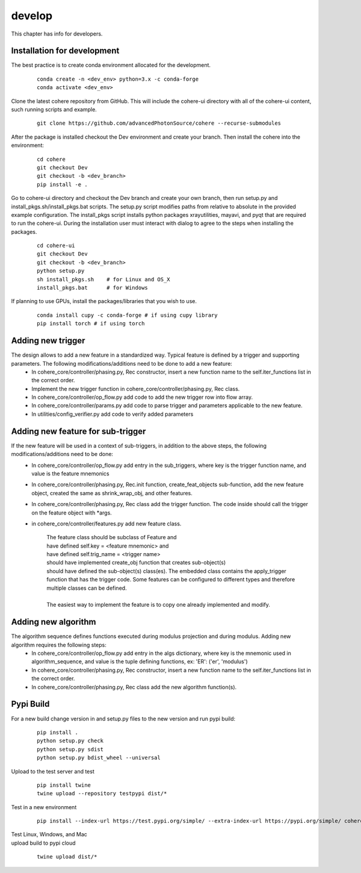 =======
develop
=======
| This chapter has info for developers.

Installation for development
============================
The best practice is to create conda environment allocated for the development.

  ::

    conda create -n <dev_env> python=3.x -c conda-forge
    conda activate <dev_env>

| Clone the latest cohere repository from GitHub. This will include the cohere-ui directory with all of the cohere-ui content, such running scripts and example.

  ::

    git clone https://github.com/advancedPhotonSource/cohere --recurse-submodules

| After the package is installed checkout the Dev environment and create your branch. Then install the cohere into the environment:

  ::

    cd cohere
    git checkout Dev
    git checkout -b <dev_branch>
    pip install -e .

| Go to cohere-ui directory and checkout the Dev branch and create your own branch, then run setup.py and install_pkgs.sh/install_pkgs.bat scripts. The setup.py script modifies paths from relative to absolute in the provided example configuration. The install_pkgs script installs python packages xrayutilities, mayavi, and pyqt that are required to run the cohere-ui. During the installation user must interact with dialog to agree to the steps when installing the packages.

  ::

    cd cohere-ui
    git checkout Dev
    git checkout -b <dev_branch>
    python setup.py
    sh install_pkgs.sh    # for Linux and OS_X
    install_pkgs.bat      # for Windows

| If planning to use GPUs, install the packages/libraries that you wish to use.

  ::

    conda install cupy -c conda-forge # if using cupy library
    pip install torch # if using torch

Adding new trigger
==================
The design allows to add a new feature in a standardized way. Typical feature is defined by a trigger and supporting parameters. The following modifications/additions need to be done to add a new feature:
    - In cohere_core/controller/phasing.py, Rec constructor, insert a new function name to the self.iter_functions list in the correct order.
    - Implement the new trigger function in cohere_core/controller/phasing.py, Rec class.
    - In cohere_core/controller/op_flow.py add code to add the new trigger row into flow array.
    - In cohere_core/controller/params.py add code to parse trigger and parameters applicable to the new feature.
    - In utilities/config_verifier.py add code to verify added parameters

Adding new feature for sub-trigger
==================================
If the new feature will be used in a context of sub-triggers, in addition to the above steps, the following modifications/additions need to be done:
    - In cohere_core/controller/op_flow.py add entry in the sub_triggers, where key is the trigger function name, and value is the feature mnemonics
    - In cohere_core/controller/phasing.py, Rec.init function, create_feat_objects sub-function, add the new feature object, created the same as shrink_wrap_obj, and other features.
    - In cohere_core/controller/phasing.py, Rec class add the trigger function. The code inside should call the trigger on the feature object with *args.
    - in cohere_core/controller/features.py add new feature class.

       | The feature class should be subclass of Feature and
       | have defined self.key = <feature mnemonic> and
       | have defined self.trig_name = <trigger name>
       | should have implemented create_obj function that creates sub-object(s)
       | should have defined the sub-object(s) class(es). The embedded class contains the apply_trigger function that has the trigger code. Some features can be configured to different types and therefore multiple classes can be defined.
       |
       | The easiest way to implement the feature is to copy one already implemented and modify.

Adding new algorithm
====================
The algorithm sequence defines functions executed during modulus projection and during modulus. Adding new algorithm requires the following steps:
    - In cohere_core/controller/op_flow.py add entry in the algs dictionary, where key is the mnemonic used in algorithm_sequence, and value is the tuple defining functions, ex: 'ER': ('er', 'modulus')
    - In cohere_core/controller/phasing.py, Rec constructor, insert a new function name to the self.iter_functions list in the correct order.
    - In cohere_core/controller/phasing.py, Rec class add the new algorithm function(s).

Pypi Build
==========
For a new build change version in and setup.py files to the new version and run pypi build:

  ::

    pip install .
    python setup.py check
    python setup.py sdist
    python setup.py bdist_wheel --universal

| Upload to the test server and test

  ::

    pip install twine
    twine upload --repository testpypi dist/*

| Test in a new environment

  ::

    pip install --index-url https://test.pypi.org/simple/ --extra-index-url https://pypi.org/simple/ cohere_core --user

| Test Linux, Windows, and Mac

| upload build to pypi cloud

  ::

    twine upload dist/*

